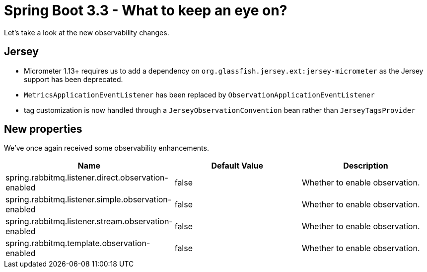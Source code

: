 = Spring Boot 3.3 - What to keep an eye on?
:toc:
:toc-placement:
:toclevels: 3

Let's take a look at the new observability changes.

== Jersey

* Micrometer 1.13+ requires us to add a dependency on `org.glassfish.jersey.ext:jersey-micrometer` as the Jersey support has been deprecated.
*  `MetricsApplicationEventListener` has been replaced by `ObservationApplicationEventListener`
* tag customization is now handled through a `JerseyObservationConvention` bean rather than `JerseyTagsProvider`


== New properties

We've once again received some observability enhancements.
[cols="1,1,1"]
|===
|Name | Default Value | Description

| spring.rabbitmq.listener.direct.observation-enabled
| false
| Whether to enable observation.

| spring.rabbitmq.listener.simple.observation-enabled
| false
| Whether to enable observation.

| spring.rabbitmq.listener.stream.observation-enabled
| false
| Whether to enable observation.

| spring.rabbitmq.template.observation-enabled
| false
| Whether to enable observation.

|===